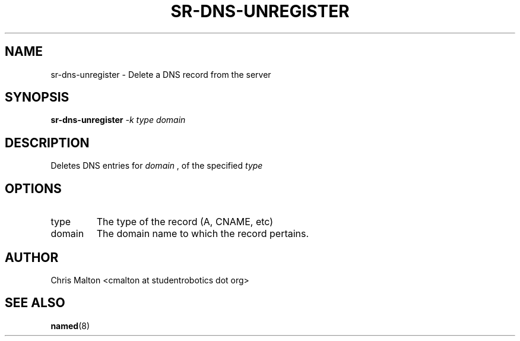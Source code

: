 .TH SR-DNS-UNREGISTER 1 "JANUARY 2012" "SR Router" "Management Utilities"
.SH NAME 
sr-dns-unregister \- Delete a DNS record from the server
.SH SYNOPSIS
.B sr-dns-unregister
.I -k type
.I domain
.SH DESCRIPTION
Deletes DNS entries for 
.I domain
, of the specified 
.I type 
.SH OPTIONS
.IP type
The type of the record (A, CNAME, etc)
.IP domain
The domain name to which the record pertains.
.SH AUTHOR
Chris Malton <cmalton at studentrobotics dot org>
.SH SEE ALSO
.BR named (8)
